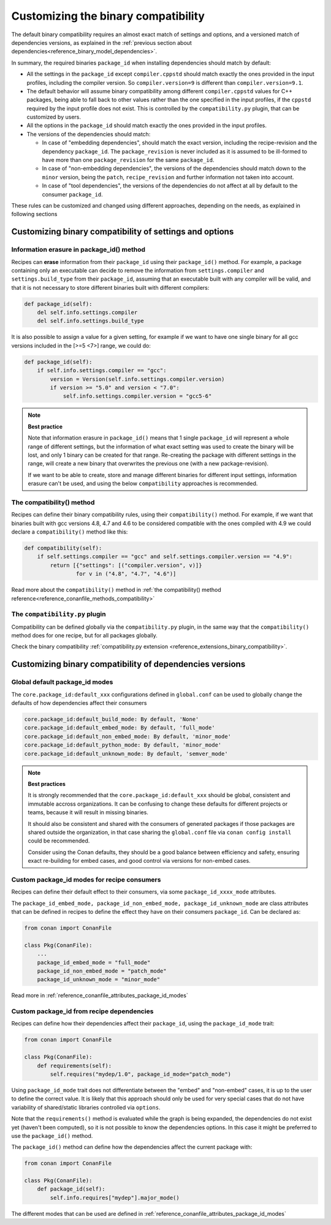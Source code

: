 Customizing the binary compatibility
====================================

The default binary compatibility requires an almost exact match of settings and options, and a versioned match
of dependencies versions, as explained in the :ref:`previous section about dependencies<reference_binary_model_dependencies>`.

In summary, the required binaries ``package_id`` when installing dependencies should match by default:

- All the settings in the ``package_id`` except ``compiler.cppstd`` should match exactly the ones provided in the input profiles, including the compiler version. So ``compiler.version=9`` is different than ``compiler.version=9.1``.
- The default behavior will assume binary compatibility among different ``compiler.cppstd`` values for C++ packages, being able to fall back to other values rather than the one specified in the input profiles, if the ``cppstd`` required by the input profile does not exist. This is controlled by the ``compatibility.py`` plugin, that can be customized by users.
- All the options in the ``package_id`` should match exactly the ones provided in the input profiles.
- The versions of the dependencies should match:

  - In case of "embedding dependencies", should match the exact version, including the recipe-revision and the dependency ``package_id``. The ``package_revision`` is never included as it is assumed to be ill-formed to have more than one ``package_revision`` for the same ``package_id``.
  - In case of "non-embedding dependencies", the versions of the dependencies should match down to the ``minor`` version, being the ``patch``, ``recipe_revision`` and further information not taken into account.
  - In case of "tool dependencies", the versions of the dependencies do not affect at all by default to the consumer ``package_id``.


These rules can be customized and changed using different approaches, depending on the needs, as explained in following sections

Customizing binary compatibility of settings and options
--------------------------------------------------------

Information erasure in package_id() method
++++++++++++++++++++++++++++++++++++++++++

Recipes can **erase** information from their ``package_id`` using their ``package_id()`` method. For example, a package containing only an executable can decide to remove the information from ``settings.compiler`` and ``settings.build_type`` from their ``package_id``, assuming that an executable built with any compiler will be valid, and that it is not necessary to store different binaries built with different compilers:

.. code-block:: python

    def package_id(self):
        del self.info.settings.compiler
        del self.info.settings.build_type

It is also possible to assign a value for a given setting, for example if we want to have one single binary for all gcc versions included in the [>=5 <7>] range, we could do:

.. code-block:: python

    def package_id(self):
        if self.info.settings.compiler == "gcc":
            version = Version(self.info.settings.compiler.version)
            if version >= "5.0" and version < "7.0":
                self.info.settings.compiler.version = "gcc5-6"


.. note::

    **Best practice**

    Note that information erasure in ``package_id()`` means that 1 single ``package_id`` will represent a whole range of different settings, but the information of what exact setting was used to create the binary will be lost, and only 1 binary can be created for that range. Re-creating the package with different settings in the range, will create a new binary that overwrites the previous one (with a new package-revision).

    If we want to be able to create, store and manage different binaries for different input settings, information erasure can't be used, and using the below ``compatibility`` approaches is recommended.


.. seealso::

    - :ref:`creating_packages_configure_options_settings`
    - :ref:`package_id() method reference<reference_conanfile_methods_package_id>`


The compatibility() method
++++++++++++++++++++++++++

Recipes can define their binary compatibility rules, using their ``compatibility()`` method.
For example, if we want that binaries
built with gcc versions 4.8, 4.7 and 4.6 to be considered compatible with the ones compiled
with 4.9 we could declare a ``compatibility()`` method like this:

..  code-block:: python

    def compatibility(self):
        if self.settings.compiler == "gcc" and self.settings.compiler.version == "4.9":
            return [{"settings": [("compiler.version", v)]}
                    for v in ("4.8", "4.7", "4.6")]
                

Read more about the ``compatibility()`` method in :ref:`the compatibility() method reference<reference_conanfile_methods_compatibility>`


The ``compatibility.py`` plugin
+++++++++++++++++++++++++++++++

Compatibility can be defined globally via the ``compatibility.py`` plugin, in the same way that the ``compatibility()`` method does for one recipe, but for all packages globally.

Check the binary compatibility :ref:`compatibility.py extension <reference_extensions_binary_compatibility>`.



Customizing binary compatibility of dependencies versions
---------------------------------------------------------

Global default package_id modes
+++++++++++++++++++++++++++++++

The ``core.package_id:default_xxx`` configurations defined in ``global.conf`` can be used to globally change the defaults of how dependencies affect their consumers

.. code-block:: ini

    core.package_id:default_build_mode: By default, 'None'
    core.package_id:default_embed_mode: By default, 'full_mode'
    core.package_id:default_non_embed_mode: By default, 'minor_mode'
    core.package_id:default_python_mode: By default, 'minor_mode'
    core.package_id:default_unknown_mode: By default, 'semver_mode'

.. note::

    **Best practices**

    It is strongly recommended that the ``core.package_id:default_xxx`` should be global, consistent and immutable accross organizations. It can be confusing to change these defaults for different projects or teams, because it will result in missing binaries.

    It should also be consistent and shared with the consumers of generated packages if those packages are
    shared outside the organization, in that case sharing the ``global.conf`` file via ``conan config install``
    could be recommended.

    Consider using the Conan defaults, they should be a good balance between efficiency and safety, ensuring exact re-building for embed cases, and good control via versions for non-embed cases.


Custom package_id modes for recipe consumers
++++++++++++++++++++++++++++++++++++++++++++

Recipes can define their default effect to their consumers, via some ``package_id_xxxx_mode`` attributes.

The ``package_id_embed_mode, package_id_non_embed_mode, package_id_unknown_mode`` are class attributes that can be defined in recipes to define the effect they have on their consumers ``package_id``. Can be declared as:

.. code-block:: python

    from conan import ConanFile

    class Pkg(ConanFile):
        ...
        package_id_embed_mode = "full_mode"
        package_id_non_embed_mode = "patch_mode"
        package_id_unknown_mode = "minor_mode"


Read more in :ref:`reference_conanfile_attributes_package_id_modes`

Custom package_id from recipe dependencies
++++++++++++++++++++++++++++++++++++++++++

Recipes can define how their dependencies affect their ``package_id``, using the ``package_id_mode`` trait:

.. code-block:: python

    from conan import ConanFile

    class Pkg(ConanFile):
        def requirements(self):
            self.requires("mydep/1.0", package_id_mode="patch_mode")


Using ``package_id_mode`` trait does not differentiate between the "embed" and "non-embed" cases, it is up to the user to define the correct value. It is likely that this approach should only be used for very special cases that do not have variability of shared/static libraries controlled via ``options``.

Note that the ``requirements()`` method is evaluated while the graph is being expanded, the dependencies do not exist yet (haven't been computed), so it is not possible to know the dependencies options.
In this case it might be preferred to use the ``package_id()`` method.

The ``package_id()`` method can define how the dependencies affect the current package with:

.. code-block:: python

    from conan import ConanFile

    class Pkg(ConanFile):
        def package_id(self):
            self.info.requires["mydep"].major_mode()

The different modes that can be used are defined in :ref:`reference_conanfile_attributes_package_id_modes`
